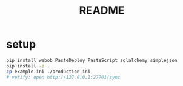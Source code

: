 #+TITLE:README
#+OPTIONS: ^:nil toc:nil

* setup
#+BEGIN_SRC bash :results outptut drawer
pip install webob PasteDeploy PasteScript sqlalchemy simplejson
pip install -e .
cp example.ini ./production.ini
# verify: open http://127.0.0.1:27701/sync
#+END_SRC
